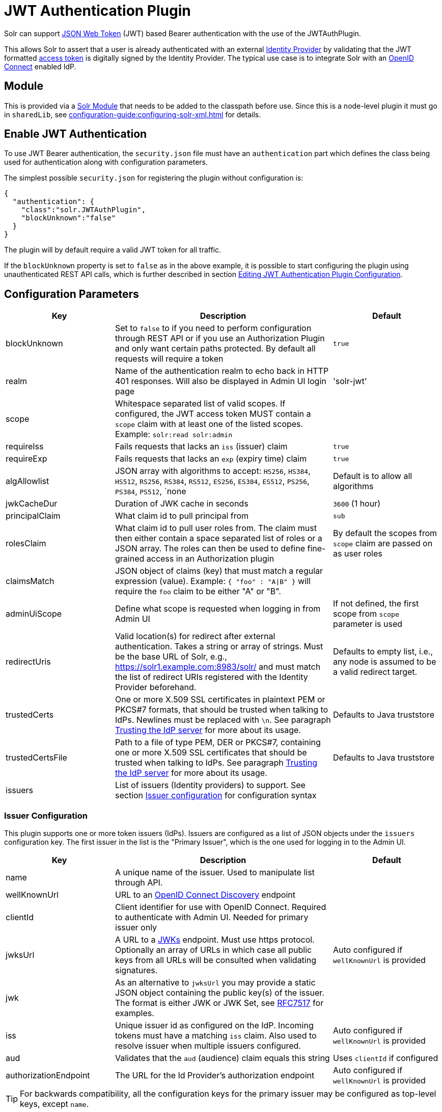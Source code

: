 = JWT Authentication Plugin
// Licensed to the Apache Software Foundation (ASF) under one
// or more contributor license agreements.  See the NOTICE file
// distributed with this work for additional information
// regarding copyright ownership.  The ASF licenses this file
// to you under the Apache License, Version 2.0 (the
// "License"); you may not use this file except in compliance
// with the License.  You may obtain a copy of the License at
//
//   http://www.apache.org/licenses/LICENSE-2.0
//
// Unless required by applicable law or agreed to in writing,
// software distributed under the License is distributed on an
// "AS IS" BASIS, WITHOUT WARRANTIES OR CONDITIONS OF ANY
// KIND, either express or implied.  See the License for the
// specific language governing permissions and limitations
// under the License.

Solr can support https://en.wikipedia.org/wiki/JSON_Web_Token[JSON Web Token] (JWT) based Bearer authentication with the use of the JWTAuthPlugin.

This allows Solr to assert that a user is already authenticated with an external https://en.wikipedia.org/wiki/Identity_provider[Identity Provider] by validating that the JWT formatted https://en.wikipedia.org/wiki/Access_token[access token] is digitally signed by the Identity Provider.
The typical use case is to integrate Solr with an https://en.wikipedia.org/wiki/OpenID_Connect[OpenID Connect] enabled IdP.

== Module

This is provided via a xref:configuration-guide:solr-modules.adoc[Solr Module] that needs to be added to the classpath before use. Since this is a node-level
plugin it must go in `sharedLib`, see xref:configuration-guide:configuring-solr-xml.adoc[] for details.

== Enable JWT Authentication

To use JWT Bearer authentication, the `security.json` file must have an `authentication` part which defines the class being used for authentication along with configuration parameters.

The simplest possible `security.json` for registering the plugin without configuration is:

[source,json]
----
{
  "authentication": {
    "class":"solr.JWTAuthPlugin",
    "blockUnknown":"false"
  }
}
----

The plugin will by default require a valid JWT token for all traffic.

If the `blockUnknown` property is set to `false` as in the above example, it is possible to start configuring the plugin using unauthenticated REST API calls, which is further described in section <<Editing JWT Authentication Plugin Configuration>>.

== Configuration Parameters

//*TODO*: standard is not to put parameters in tables but use labeled lists instead
[%header,format=csv,separator=;,cols="25%,50%,25%"]
|===
Key                  ; Description                                             ; Default
blockUnknown         ; Set to `false` to if you need to perform configuration through REST API or if you use an Authorization Plugin and only want certain paths protected. By default all requests will require a token  ; `true`
realm                ; Name of the authentication realm to echo back in HTTP 401 responses. Will also be displayed in Admin UI login page ; 'solr-jwt'
scope                ; Whitespace separated list of valid scopes. If configured, the JWT access token MUST contain a `scope` claim with at least one of the listed scopes. Example: `solr:read solr:admin` ;
requireIss           ; Fails requests that lacks an `iss` (issuer) claim                          ; `true`
requireExp           ; Fails requests that lacks an `exp` (expiry time) claim                     ; `true`
algAllowlist         ; JSON array with algorithms to accept: `HS256`, `HS384`, `HS512`, `RS256`, `RS384`, `RS512`, `ES256`, `ES384`, `ES512`, `PS256`, `PS384`, `PS512`, `none  ; Default is to allow all algorithms
jwkCacheDur          ; Duration of JWK cache in seconds                        ; `3600` (1 hour)
principalClaim       ; What claim id to pull principal from                    ; `sub`
rolesClaim           ; What claim id to pull user roles from. The claim must then either contain a space separated list of roles or a JSON array. The roles can then be used to define fine-grained access in an Authorization plugin       ; By default the scopes from `scope` claim are passed on as user roles
claimsMatch          ; JSON object of claims (key) that must match a regular expression (value). Example: `{ "foo" : "A|B" }` will require the `foo` claim to be either "A" or "B". ;
adminUiScope         ; Define what scope is requested when logging in from Admin UI ; If not defined, the first scope from `scope` parameter is used
redirectUris         ; Valid location(s) for redirect after external authentication. Takes a string or array of strings. Must be the base URL of Solr, e.g., https://solr1.example.com:8983/solr/ and must match the list of redirect URIs registered with the Identity Provider beforehand. ; Defaults to empty list, i.e., any node is assumed to be a valid redirect target.
trustedCerts         ; One or more X.509 SSL certificates in plaintext PEM or PKCS#7 formats, that should be trusted when talking to IdPs. Newlines must be replaced with `\n`. See paragraph <<Trusting the IdP server>> for more about its usage. ; Defaults to Java truststore
trustedCertsFile     ; Path to a file of type PEM, DER or PKCS#7, containing one or more X.509 SSL certificates that should be trusted when talking to IdPs. See paragraph <<Trusting the IdP server>> for more about its usage. ; Defaults to Java truststore
issuers              ; List of issuers (Identity providers) to  support. See section <<issuer-configuration,Issuer configuration>> for configuration syntax ;
|===

=== Issuer Configuration

This plugin supports one or more token issuers (IdPs).
Issuers are configured as a list of JSON objects under the `issuers` configuration key.
The first issuer in the list is the "Primary Issuer", which is the one used for logging in to the Admin UI.

[%header,format=csv,separator=;,cols="25%,50%,25%"]
|===
Key                  ; Description                                             ; Default
name                 ; A unique name of the issuer. Used to manipulate list through API. ;
wellKnownUrl         ; URL to an https://openid.net/specs/openid-connect-discovery-1_0.html[OpenID Connect Discovery] endpoint ;
clientId             ; Client identifier for use with OpenID Connect. Required to authenticate with Admin UI. Needed for primary issuer only ;
jwksUrl              ; A URL to a https://tools.ietf.org/html/rfc7517#section-5[JWKs] endpoint. Must use https protocol. Optionally an array of URLs in which case all public keys from all URLs will be consulted when validating signatures. ; Auto configured if `wellKnownUrl` is provided
jwk                  ; As an alternative to `jwksUrl` you may provide a static JSON object containing the public key(s) of the issuer. The format is either JWK or JWK Set, see https://tools.ietf.org/html/rfc7517#appendix-A[RFC7517] for examples. ;
iss                  ; Unique issuer id as configured on the IdP. Incoming tokens must have a matching `iss` claim. Also used to resolve issuer when multiple issuers configured.      ; Auto configured if `wellKnownUrl` is provided
aud                  ; Validates that the `aud` (audience) claim equals this string      ; Uses `clientId` if configured
authorizationEndpoint; The URL for the Id Provider's authorization endpoint ; Auto configured if `wellKnownUrl` is provided
|===

TIP: For backwards compatibility, all the configuration keys for the primary issuer may be configured as top-level keys, except `name`.

== More Configuration Examples
=== With JWKS URL
To start enforcing authentication for all users, requiring a valid JWT in the `Authorization` header, you need to configure the plugin with one or more https://tools.ietf.org/html/rfc7517[JSON Web Key]s (JWK).
This is a JSON document containing the key used to sign/encrypt the JWT.
It could be a symmetric or asymmetric key.
The JWK can either be fetched (and cached) from an external HTTPS endpoint or specified directly in `security.json`.
Below is an example of the former:

[source,json]
----
{
  "authentication": {
    "class": "solr.JWTAuthPlugin",
    "jwksUrl": "https://my.key.server/jwk.json"
  }
}
----

=== With Admin UI Support
This example shows configuration using https://openid.net/specs/openid-connect-discovery-1_0.html[OpenID Connect Discovery] with a well-known URI for automatic configuration of many common settings, including ability to use the Admin UI with an OpenID Connect enabled Identity Provider.

[source,json]
----
{
  "authentication": {
    "class": "solr.JWTAuthPlugin",
    "wellKnownUrl": "https://idp.example.com/.well-known/openid-configuration",
    "clientId": "xyz",
    "redirectUris": "https://my.solr.server:8983/solr/"
  }
}
----

In this case, `jwksUrl`, `iss`, and `authorizationEndpoint` will be automatically configured from the fetched configuration.

=== Complex Example
Let's look at a more complex configuration, this time with two issuers configured, where one uses a static embedded JWK:

[source,json]
----
{
  "authentication": {
    "class": "solr.JWTAuthPlugin", <1>
    "blockUnknown": true, <2>
    "principalClaim": "solruid", <3>
    "claimsMatch": { "foo" : "A|B", "dept" : "IT" }, <4>
    "scope": "solr:read solr:write solr:admin", <5>
    "algAllowlist" : [ "RS256", "RS384", "RS512" ], <6>
    "issuers": [ <7>
      {
        "name": "example1-static", <8>
        "jwk": { <9>
          "e": "AQAB",
          "kid": "k1",
          "kty": "RSA",
          "n": "3ZF6w....vjbCXxw"
        },
        "clientId": "solr-client-12345", <10>
        "iss": "https://example.com/idp", <11>
        "aud": "https://example.com/solr" <12>
      },
      {
        "name": "example2",
        "wellKnownUrl": "https://example2.com/.well-known/oidc", <13>
        "aud": "https://example2.com/solr"
      }
    ],
    "trustedCertsFile": "/path/to/certsFile.pem" <14>
  }
}
----

Let's comment on this config:

<1> Plugin class
<2> Make sure to block anyone without a valid token (this is also the default)
<3> Fetch the user id from another claim than the default `sub`
<4> Require that the `roles` claim is one of "A" or "B" and that the `dept` claim is "IT"
<5> Require one of the scopes `solr:read`, `solr:write` or `solr:admin`
<6> Only accept RSA algorithms for signatures
<7> Array of issuer configurations
<8> Each issuer object should have a unique name
<9> Here we pass the JWK inline instead of referring to a URL with `jwksUrl`
<10> Set the client id registered with Identity Provider
<11> Configure the issuer id. Will be used for validating tokens.
A token's 'iss' claim must match one of the configured issuer IDs.
<12> Configure the audience claim.
A token's 'aud' claim must match 'aud' for one of the configured issuers.
<13> This issuer is auto-configured through discovery, so 'iss' and JWK settings are not required
<14> Provides SSL certificate(s) to trust IdP https communication.

=== Using non-SSL URLs
In production environments you should always use SSL protected HTTPS connections, otherwise you open yourself up to attacks.
However, in development, it may be useful to use regular HTTP URLs, and bypass the security check that Solr performs.
To support this you can set the environment variable `-Dsolr.auth.jwt.allowOutboundHttp=true` at startup.

=== Trusting the IdP server
All communication with the Oauth2 server (IdP) is done over HTTPS.
By default, Java's built-in TrustStore is used.
However, by configuring one of the options `trustedCertsFile` or `trustedCerts`, the plugin will *instead* trust the set of certificates provided, not any certificate signed by a root CA.
This is both more secure and also lets you trust self-signed certificates.
It also has the benefit of working even if Solr is not started in SSL mode.

Please configure either the `trustedCerts` or `trustedCertsFile` option.
Configuring both will cause an error.

=== Multiple Authentication Schemes

Solr provides the xref:basic-authentication-plugin.adoc#combining-basic-authentication-with-other-schemes[MultiAuthPlugin] to support multiple authentication schemes based on the `Authorization` header.
This allows you to configure Solr to delegate user management and authentication to an OIDC provider using the `JWTAuthPlugin`,
but also allow a small set of service accounts to use `Basic` authentication when using OIDC is not supported or practical.

== Editing JWT Authentication Plugin Configuration

All properties mentioned above can be set or changed using the xref:basic-authentication-plugin.adoc#editing-basic-authentication-plugin-configuration[Authentication API].
You can thus start with a simple configuration with only `class` and `blockUnknown=false` configured and then configure the rest using the API.

=== Set a Configuration Property

Set properties for the authentication plugin.
Each of the configuration keys in the table above can be used as parameter keys for the `set-property` command.

Example:

[.dynamic-tabs]
--
[example.tab-pane#jwt-v1set-property]
====
[.tab-label]*V1 API*

[source,bash]
----
curl http://localhost:8983/solr/admin/authentication -H 'Content-type:application/json' -H 'Authorization: Bearer xxx.yyy.zzz' -d '{
  "set-property": {
    "blockUnknown":true,
    "wellKnownUrl": "https://example.com/.well-known/openid-configuration",
    "scope": "solr:read solr:write"
  }
}
'
----
====

[example.tab-pane#jwt-v2set-property]
====
[.tab-label]*V2 API*

[source,bash]
----
curl http://localhost:8983/api/cluster/security/authentication -H 'Content-type:application/json' -H 'Authorization: Bearer xxx.yyy.zzz' -d '{
  "set-property": {
    "blockUnknown":true,
    "wellKnownUrl": "https://example.com/.well-known/openid-configuration",
    "scope": "solr:read solr:write"
  }
}
'
----
====
--

Insert a valid JWT access token in compact serialization format (`xxx.yyy.zzz` above) to authenticate with Solr once the plugin is active, or leave `blockUnknown=false` until configuration is complete and then switch it to `true` to start enforcing.

NOTE: There is currently no support for adding multiple token issuers though REST API, however you can work around this by configuring a single issuer through the API by using the 'issuer' properties as top-level properties.

== Using Clients with JWT Auth

[#jwt-soljr]
=== SolrJ

SolrJ does not currently support supplying JWT tokens per request.

[#jwt-curl]
=== cURL

To authenticate with Solr when using the cURL utility, supply a valid JWT access token in an `Authorization` header, as follows (replace xxxxxx.xxxxxx.xxxxxx with your JWT compact token):

[source,bash]
----
curl -H "Authorization: Bearer xxxxxx.xxxxxx.xxxxxx" http://localhost:8983/solr/admin/info/system
----

=== Admin UI

When this plugin is enabled, users will be redirected to a login page in the Admin UI once they attempt to do a restricted action.
The page has a button that users will click and be redirected to the Identity Provider's login page.

If more than one issuer (IdP) is configured, the first in the list will be used for Admin UI.
Once authenticated, the user will be redirected back to Solr Admin UI to the last known location.
The session will last as long as the JWT token expiry time and is valid for one Solr server only.
That means you have to login again when navigating to another Solr node.
There is also a logout menu in the left column where user can explicitly log out.

== Using the Solr Control Script with JWT Auth

The control script (`bin/solr`) does not currently support JWT Auth.
